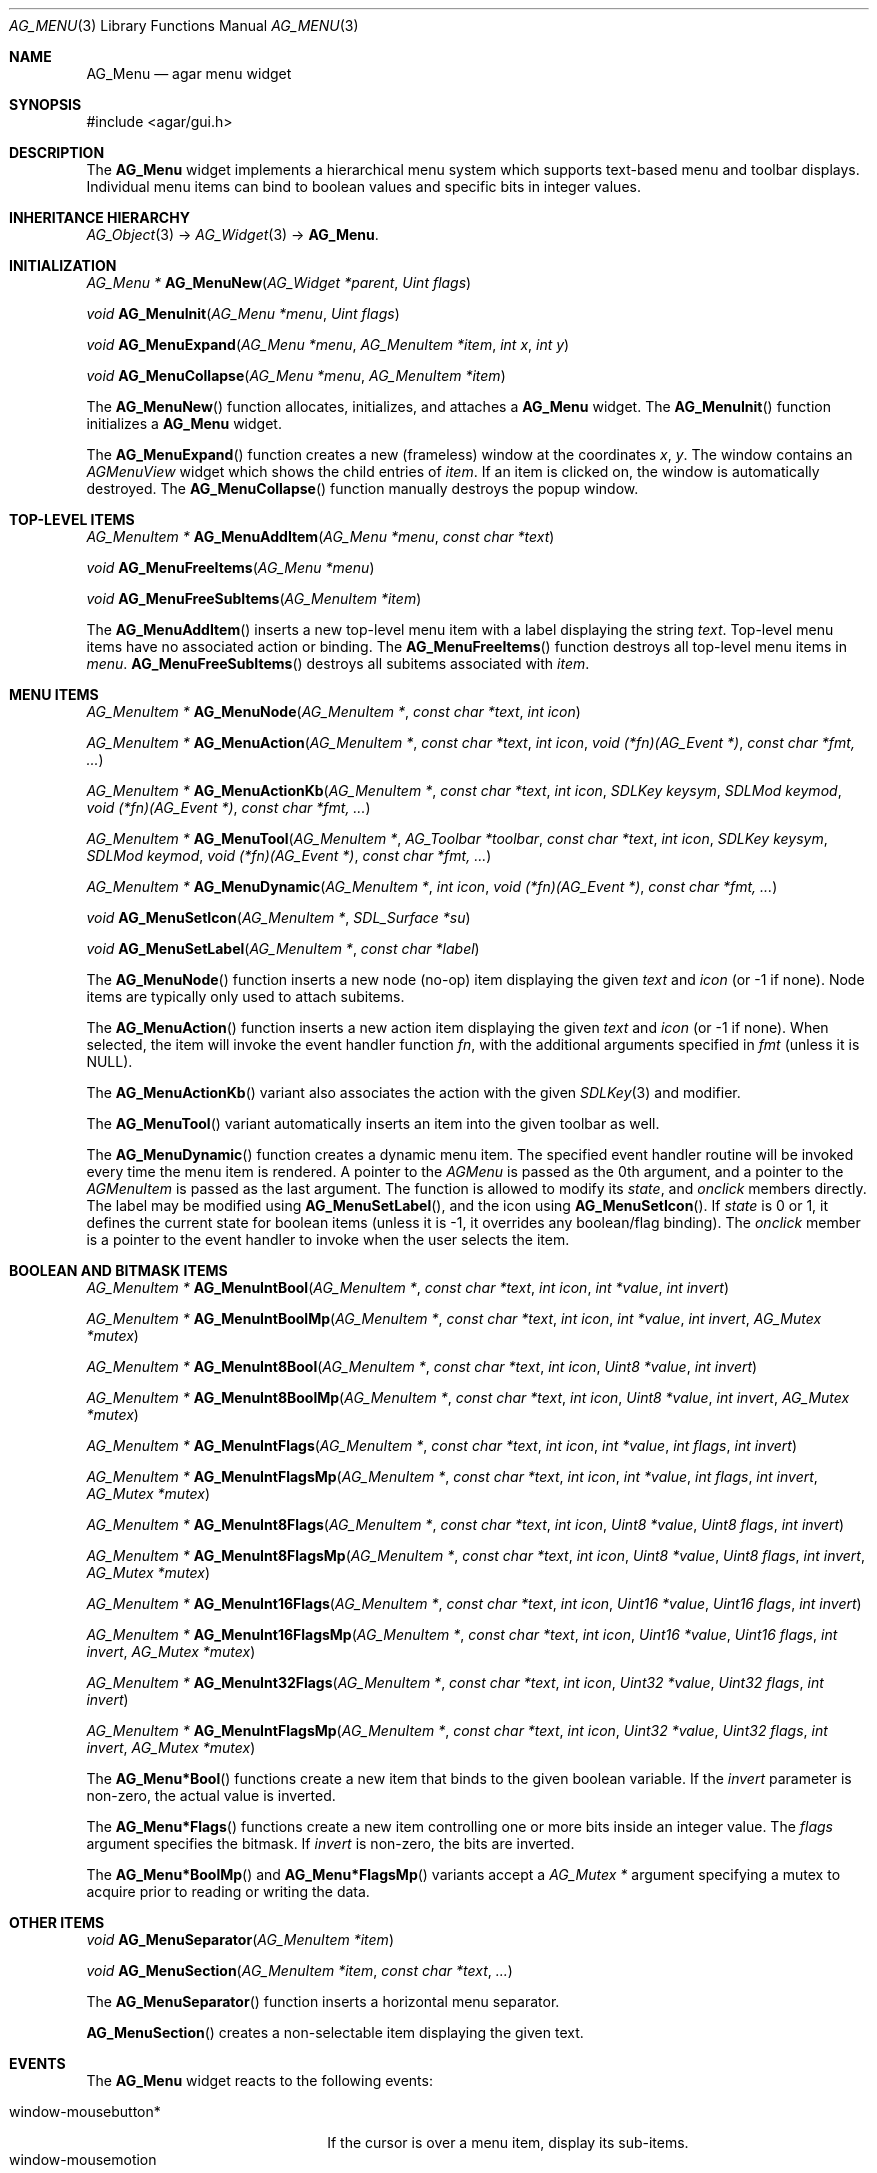 .\"	$Csoft: menu.3,v 1.3 2005/09/27 00:25:22 vedge Exp $
.\"
.\" Copyright (c) 2005 CubeSoft Communications, Inc.
.\" <http://www.csoft.org>
.\" All rights reserved.
.\"
.\" Redistribution and use in source and binary forms, with or without
.\" modification, are permitted provided that the following conditions
.\" are met:
.\" 1. Redistributions of source code must retain the above copyright
.\"    notice, this list of conditions and the following disclaimer.
.\" 2. Redistributions in binary form must reproduce the above copyright
.\"    notice, this list of conditions and the following disclaimer in the
.\"    documentation and/or other materials provided with the distribution.
.\" 
.\" THIS SOFTWARE IS PROVIDED BY THE AUTHOR ``AS IS'' AND ANY EXPRESS OR
.\" IMPLIED WARRANTIES, INCLUDING, BUT NOT LIMITED TO, THE IMPLIED
.\" WARRANTIES OF MERCHANTABILITY AND FITNESS FOR A PARTICULAR PURPOSE
.\" ARE DISCLAIMED. IN NO EVENT SHALL THE AUTHOR BE LIABLE FOR ANY DIRECT,
.\" INDIRECT, INCIDENTAL, SPECIAL, EXEMPLARY, OR CONSEQUENTIAL DAMAGES
.\" (INCLUDING BUT NOT LIMITED TO, PROCUREMENT OF SUBSTITUTE GOODS OR
.\" SERVICES; LOSS OF USE, DATA, OR PROFITS; OR BUSINESS INTERRUPTION)
.\" HOWEVER CAUSED AND ON ANY THEORY OF LIABILITY, WHETHER IN CONTRACT,
.\" STRICT LIABILITY, OR TORT (INCLUDING NEGLIGENCE OR OTHERWISE) ARISING
.\" IN ANY WAY OUT OF THE USE OF THIS SOFTWARE EVEN IF ADVISED OF THE
.\" POSSIBILITY OF SUCH DAMAGE.
.\"
.Dd May 30, 2005
.Dt AG_MENU 3
.Os
.ds vT Agar API Reference
.ds oS Agar 1.0
.Sh NAME
.Nm AG_Menu
.Nd agar menu widget
.Sh SYNOPSIS
.Bd -literal
#include <agar/gui.h>
.Ed
.Sh DESCRIPTION
The
.Nm
widget implements a hierarchical menu system which supports text-based menu
and toolbar displays.
Individual menu items can bind to boolean values and specific bits in integer
values.
.Sh INHERITANCE HIERARCHY
.Xr AG_Object 3 ->
.Xr AG_Widget 3 ->
.Nm .
.Sh INITIALIZATION
.nr nS 1
.Ft "AG_Menu *"
.Fn AG_MenuNew "AG_Widget *parent" "Uint flags"
.Pp
.Ft void
.Fn AG_MenuInit "AG_Menu *menu" "Uint flags"
.Pp
.Ft void
.Fn AG_MenuExpand "AG_Menu *menu" "AG_MenuItem *item" "int x" "int y"
.Pp
.Ft void
.Fn AG_MenuCollapse "AG_Menu *menu" "AG_MenuItem *item"
.Pp
.nr nS 0
The
.Fn AG_MenuNew
function allocates, initializes, and attaches a
.Nm
widget.
The
.Fn AG_MenuInit
function initializes a
.Nm
widget.
.Pp
The
.Fn AG_MenuExpand
function creates a new (frameless) window at the coordinates
.Fa x ,
.Fa y .
The window contains an
.Ft AGMenuView
widget which shows the child entries of
.Fa item .
If an item is clicked on, the window is automatically destroyed.
The
.Fn AG_MenuCollapse
function manually destroys the popup window.
.Sh TOP-LEVEL ITEMS
.nr nS 1
.Ft "AG_MenuItem *"
.Fn AG_MenuAddItem "AG_Menu *menu" "const char *text"
.Pp
.Ft "void"
.Fn AG_MenuFreeItems "AG_Menu *menu" 
.Pp
.Ft "void"
.Fn AG_MenuFreeSubItems "AG_MenuItem *item" 
.Pp
.nr nS 0
The
.Fn AG_MenuAddItem
inserts a new top-level menu item with a label displaying the string
.Fa text .
Top-level menu items have no associated action or binding.
The
.Fn AG_MenuFreeItems
function destroys all top-level menu items in
.Fa menu .
.Fn AG_MenuFreeSubItems
destroys all subitems associated with
.Fa item .
.Sh MENU ITEMS
.nr nS 1
.Ft "AG_MenuItem *"
.Fn AG_MenuNode "AG_MenuItem *" "const char *text" "int icon"
.Pp
.Ft "AG_MenuItem *"
.Fn AG_MenuAction "AG_MenuItem *" "const char *text" "int icon" "void (*fn)(AG_Event *)" "const char *fmt, ..."
.Pp
.Ft "AG_MenuItem *"
.Fn AG_MenuActionKb "AG_MenuItem *" "const char *text" "int icon" "SDLKey keysym" "SDLMod keymod" "void (*fn)(AG_Event *)" "const char *fmt, ..."
.Pp
.Ft "AG_MenuItem *"
.Fn AG_MenuTool "AG_MenuItem *" "AG_Toolbar *toolbar" "const char *text" "int icon" "SDLKey keysym" "SDLMod keymod" "void (*fn)(AG_Event *)" "const char *fmt, ..."
.Pp
.Ft "AG_MenuItem *"
.Fn AG_MenuDynamic "AG_MenuItem *" "int icon" "void (*fn)(AG_Event *)" "const char *fmt, ..."
.Pp
.Ft "void"
.Fn AG_MenuSetIcon "AG_MenuItem *" "SDL_Surface *su"
.Pp
.Ft "void"
.Fn AG_MenuSetLabel "AG_MenuItem *" "const char *label"
.Pp
.nr nS 0
The
.Fn AG_MenuNode
function inserts a new node (no-op) item displaying the given
.Fa text
and
.Fa icon
(or -1 if none).
Node items are typically only used to attach subitems.
.Pp
The
.Fn AG_MenuAction
function inserts a new action item displaying the given
.Fa text
and
.Fa icon
(or -1 if none).
When selected, the item will invoke the event handler function
.Fa fn ,
with the additional arguments specified in
.Fa fmt
(unless it is NULL).
.Pp
The
.Fn AG_MenuActionKb
variant also associates the action with the given
.Xr SDLKey 3
and modifier.
.Pp
The
.Fn AG_MenuTool
variant automatically inserts an item into the given toolbar as well.
.Pp
The
.Fn AG_MenuDynamic
function creates a dynamic menu item.
The specified event handler routine will be invoked every time the menu item
is rendered.
A pointer to the
.Ft AGMenu
is passed as the 0th argument, and a pointer to the
.Ft AGMenuItem
is passed as the last argument.
The function is allowed to modify its
.Va state ,
and
.Va onclick
members directly.
The label may be modified using
.Fn AG_MenuSetLabel ,
and the icon using
.Fn AG_MenuSetIcon .
If
.Va state
is 0 or 1, it defines the current state for boolean items (unless it is -1,
it overrides any boolean/flag binding).
The
.Va onclick
member is a pointer to the event handler to invoke when the user selects the
item.
.Sh BOOLEAN AND BITMASK ITEMS
.nr nS 1
.Ft "AG_MenuItem *"
.Fn "AG_MenuIntBool" "AG_MenuItem *" "const char *text" "int icon" "int *value" "int invert"
.Pp
.Ft "AG_MenuItem *"
.Fn "AG_MenuIntBoolMp" "AG_MenuItem *" "const char *text" "int icon" "int *value" "int invert" "AG_Mutex *mutex"
.Pp
.Ft "AG_MenuItem *"
.Fn "AG_MenuInt8Bool" "AG_MenuItem *" "const char *text" "int icon" "Uint8 *value" "int invert"
.Pp
.Ft "AG_MenuItem *"
.Fn "AG_MenuInt8BoolMp" "AG_MenuItem *" "const char *text" "int icon" "Uint8 *value" "int invert" "AG_Mutex *mutex"
.Pp
.Ft "AG_MenuItem *"
.Fn "AG_MenuIntFlags" "AG_MenuItem *" "const char *text" "int icon" "int *value" "int flags" "int invert"
.Pp
.Ft "AG_MenuItem *"
.Fn "AG_MenuIntFlagsMp" "AG_MenuItem *" "const char *text" "int icon" "int *value" "int flags" "int invert" "AG_Mutex *mutex"
.Pp
.Ft "AG_MenuItem *"
.Fn "AG_MenuInt8Flags" "AG_MenuItem *" "const char *text" "int icon" "Uint8 *value" "Uint8 flags" "int invert"
.Pp
.Ft "AG_MenuItem *"
.Fn "AG_MenuInt8FlagsMp" "AG_MenuItem *" "const char *text" "int icon" "Uint8 *value" "Uint8 flags" "int invert" "AG_Mutex *mutex"
.Pp
.Ft "AG_MenuItem *"
.Fn "AG_MenuInt16Flags" "AG_MenuItem *" "const char *text" "int icon" "Uint16 *value" "Uint16 flags" "int invert"
.Pp
.Ft "AG_MenuItem *"
.Fn "AG_MenuInt16FlagsMp" "AG_MenuItem *" "const char *text" "int icon" "Uint16 *value" "Uint16 flags" "int invert" "AG_Mutex *mutex"
.Pp
.Ft "AG_MenuItem *"
.Fn "AG_MenuInt32Flags" "AG_MenuItem *" "const char *text" "int icon" "Uint32 *value" "Uint32 flags" "int invert"
.Pp
.Ft "AG_MenuItem *"
.Fn "AG_MenuIntFlagsMp" "AG_MenuItem *" "const char *text" "int icon" "Uint32 *value" "Uint32 flags" "int invert" "AG_Mutex *mutex"
.Pp
.nr nS 0
The
.Fn AG_Menu*Bool
functions create a new item that binds to the given boolean variable.
If the
.Fa invert
parameter is non-zero, the actual value is inverted.
.Pp
The
.Fn AG_Menu*Flags
functions create a new item controlling one or more bits inside an integer
value.
The
.Fa flags
argument specifies the bitmask.
If
.Fa invert
is non-zero, the bits are inverted.
.Pp
The
.Fn AG_Menu*BoolMp
and
.Fn AG_Menu*FlagsMp
variants accept a
.Ft "AG_Mutex *"
argument specifying a mutex to acquire prior to reading or writing the data.
.Sh OTHER ITEMS
.nr nS 1
.Ft "void"
.Fn AG_MenuSeparator "AG_MenuItem *item"
.Pp
.Ft "void"
.Fn AG_MenuSection "AG_MenuItem *item" "const char *text" "..."
.Pp
.nr nS 0
The
.Fn AG_MenuSeparator
function inserts a horizontal menu separator.
.Pp
.Fn AG_MenuSection
creates a non-selectable item displaying the given text.
.Sh EVENTS
The
.Nm
widget reacts to the following events:
.Pp
.Bl -tag -compact -width "window-mousebutton* "
.It window-mousebutton*
If the cursor is over a menu item, display its sub-items.
.It window-mousemotion
Change the current sub-item display if the cursor is moved to a different
item.
.El
.Pp
The
.Nm
widget does not generate any event.
.Sh BINDINGS
The
.Nm
widget does not provide any binding.
.Sh EXAMPLES
The following code fragment creates a menu with an action item, a boolean
item and two bitmask items.
.Pp
.Bd -literal -offset indent
int someflag = 0;
Uint16 flags = 0;
#define FOO_FLAG 0x01
#define BAR_FLAG 0x02

void
hello(AG_Event *event)
{
	char *s = AG_STRING(1);

	AG_TextMsg(AG_MSG_INFO, "Hello, %s!", s);
}
 
.Li ...

AG_Menu *menu;
AG_MenuItem *item;

menu = AG_MenuNew(win);
item = AG_MenuAddItem(menu, "File");
{
	AG_MenuAction(item, "Say hello", -1, hello, "%s", "world");
	AG_MenuSeparator(item);
	AG_MenuIntBool(item, "Some flag", -1, &someflag, 0);
	AG_MenuUint16_bool(item, "Foo flag", -1, &flags, FOO_FLAG, 0);
	AG_MenuUint16_bool(item, "Bar flag", -1, &flags, BAR_FLAG, 0);
	AG_MenuSeparator(item);
	AG_MenuAction(item, "Quit", CLOSE_ICON, quit_app, NULL);
}
.Ed
.Sh SEE ALSO
.Xr AG_Intro 3 ,
.Xr AG_Event 3 ,
.Xr AG_Button 3 ,
.Xr AG_Toolbar 3 ,
.Xr AG_Tableview 3 ,
.Xr AG_Tlist 3 ,
.Xr AG_Widget 3 ,
.Xr AG_Window 3
.Sh HISTORY
The
.Nm
widget first appeared in Agar 1.0.
